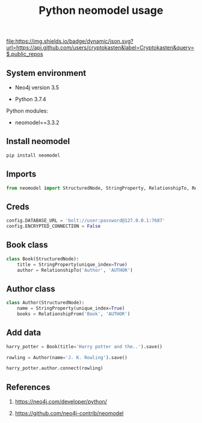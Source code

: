 #+TITLE: Python neomodel usage
#+TAGS: cryptokasten, neo4j, python, neomodel
#+PROPERTY: header-args:sh :session *shell python-neomodel-usage sh* :results silent raw
#+PROPERTY: header-args:python :session *shell python-neomodel-usage python* :results silent raw
#+OPTIONS: ^:nil

[[https://github.com/cryptokasten][file:https://img.shields.io/badge/dynamic/json.svg?url=https://api.github.com/users/cryptokasten&label=Cryptokasten&query=$.public_repos]]

** System environment

- Neo4j version 3.5

- Python 3.7.4

Python modules:

- neomodel==3.3.2

** Install neomodel

#+BEGIN_SRC sh
pip install neomodel
#+END_SRC

** Imports

#+BEGIN_SRC python
from neomodel import StructuredNode, StringProperty, RelationshipTo, RelationshipFrom, config
#+END_SRC

** Creds

#+BEGIN_SRC python
config.DATABASE_URL = 'bolt://user:password@127.0.0.1:7687'
config.ENCRYPTED_CONNECTION = False
#+END_SRC

** Book class

#+BEGIN_SRC python
class Book(StructuredNode):
    title = StringProperty(unique_index=True)
    author = RelationshipTo('Author', 'AUTHOR')
#+END_SRC

** Author class

#+BEGIN_SRC python
class Author(StructuredNode):
    name = StringProperty(unique_index=True)
    books = RelationshipFrom('Book', 'AUTHOR')
#+END_SRC

** Add data

#+BEGIN_SRC python
harry_potter = Book(title='Harry potter and the..').save()
#+END_SRC

#+BEGIN_SRC python
rowling = Author(name='J. K. Rowling').save()
#+END_SRC

#+BEGIN_SRC python
harry_potter.author.connect(rowling)
#+END_SRC

** References

1. https://neo4j.com/developer/python/

2. https://github.com/neo4j-contrib/neomodel


